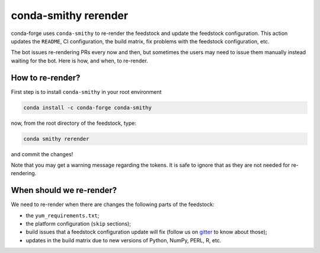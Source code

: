 conda-smithy rerender
=====================

conda-forge  uses ``conda-smithy`` to re-render the feedstock and update the feedstock configuration.
This action updates the ``README``, CI configuration, the build matrix,
fix problems with the feedstock configuration, etc.

The bot issues re-rendering PRs every now and then,
but sometimes the users may need to issue them manually instead waiting for the bot.
Here is how, and when, to re-render.

How to re-render?
-----------------

First step is to install ``conda-smithy`` in your root environment

.. code-block:: shell

    conda install -c conda-forge conda-smithy


now, from the root directory of the feedstock, type:

.. code-block:: shell

    conda smithy rerender


and commit the changes!

Note that you may get a warning message regarding the tokens.
It is safe to ignore that as they are not needed for re-rendering.

When should we re-render?
-------------------------

We need to re-render when there are changes the following parts of the feedstock:

- the ``yum_requirements.txt``;
- the platform configuration (``skip`` sections);
- build issues that a feedstock configuration update will fix (follow us on `gitter <https://gitter.im/conda-forge/conda-forge.github.io>`_ to know about those);
- updates in the build matrix due to new versions of Python, NumPy, PERL, R, etc.
